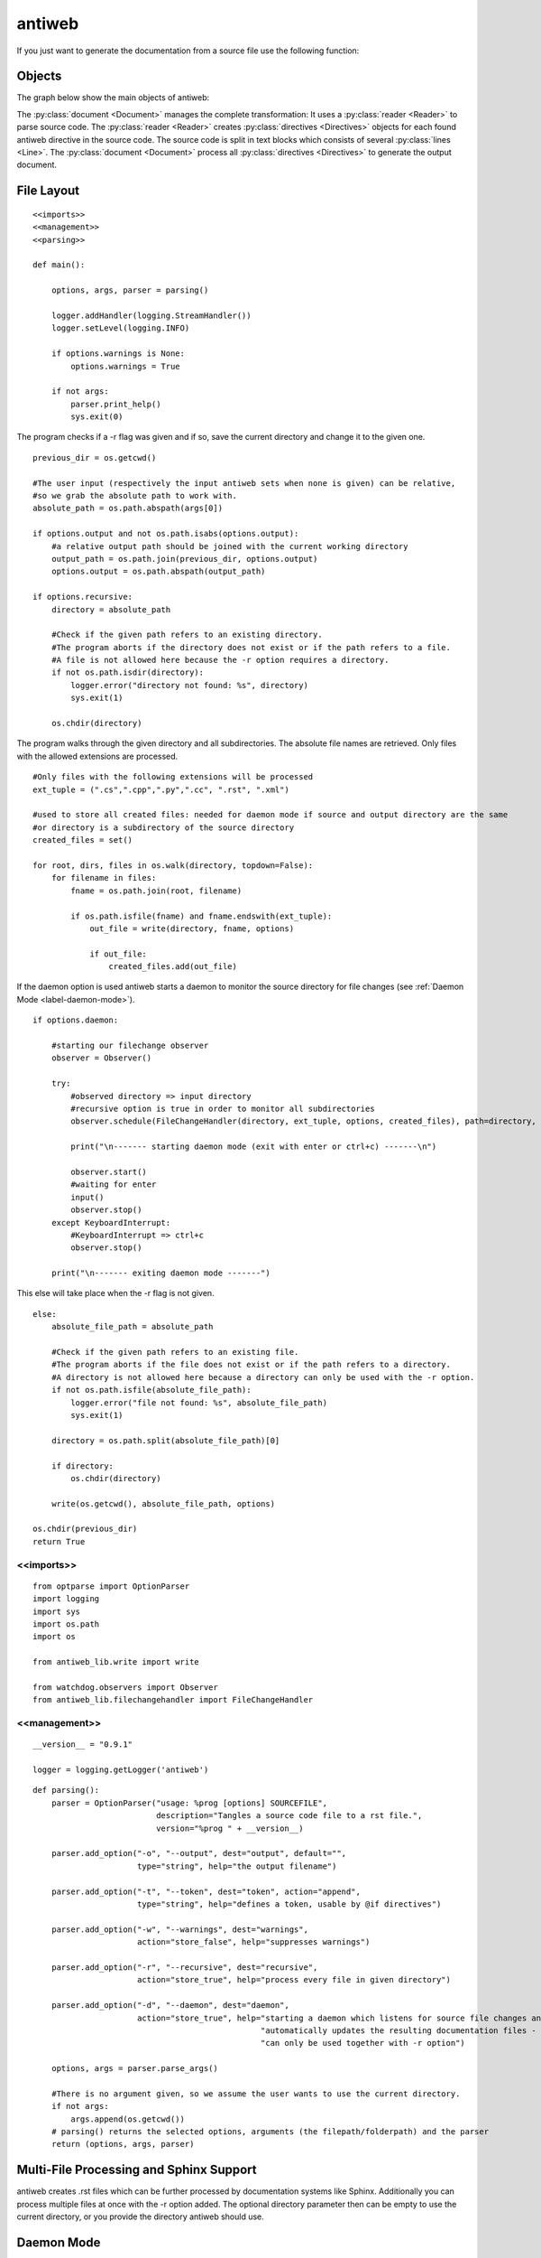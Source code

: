 .. default-domain:: python

.. highlight:: python3
   :linenothreshold: 4

#######
antiweb
#######

If you just want to generate the documentation from a source file use
the following function:

..  py:function:: generate(fname, tokens, warnings)

    Generates a rst file from a source file.

    :param string fname: The path to the source file.
    :param list tokens: A list of string tokens, used for @if directives.
    :param bool show_warnings: Warnings will be written
                               via the logging module.
    :return: The generated documentation content as a string - None if an error occurred
    
    ::
    
        def generate(fname, tokens, show_warnings=False):
            try:
                with open(fname, "r") as f:
                    text = f.read()
            except IOError as e:
                logger.error("I/O error : " + e.strerror)
                return None
        
            lexer = pm.get_lexer_for_filename(fname)
            #get the language specific comment markers based on the pygments lexer name
            single_comment_markers,  block_comment_markers = get_comment_markers(lexer.name)
            #initialise a new Reader based on the pygments lexer name
            reader = readers.get(lexer.name, Reader)(lexer, single_comment_markers, block_comment_markers)
        
            document = Document(text, reader, fname, tokens)
            return document.process(show_warnings, fname)
    


*******
Objects
*******

.. compound::

   The graph below show the main objects of antiweb:

   .. digraph:: collaboration

      document [shape=box, label="document"]
      reader   [shape=box, label="reader"]
      directives [shape=box, label="directive" ]
      blocks [shape=box]
      lines [shape=box]

      document -> reader [label="uses"]
      reader -> directives [label="creates"]
      document -> directives [label="uses"]
      document -> blocks [label="contains"]
      directives -> blocks [label="prepare"]
      blocks -> lines [label="contains"]
      lines -> directives [label="contains"]


   The :py:class:`document <Document>` manages the complete transformation: It uses a
   :py:class:`reader <Reader>`  to parse source code. The :py:class:`reader <Reader>`
   creates :py:class:`directives <Directives>` objects for each found antiweb directive in the source
   code. The source code is split in text blocks which consists of several
   :py:class:`lines <Line>`. The :py:class:`document <Document>` process all
   :py:class:`directives <Directives>`  to generate the output document.




***********
File Layout
***********


::

    
    <<imports>>
    <<management>>
    <<parsing>>
    
    def main():
    
        options, args, parser = parsing()
    
        logger.addHandler(logging.StreamHandler())
        logger.setLevel(logging.INFO)
    
        if options.warnings is None:
            options.warnings = True
    
        if not args:
            parser.print_help()
            sys.exit(0)
    

The program checks if a -r flag was given and if so, save the current directory and change it to the given one.


::

    
        previous_dir = os.getcwd()
    
        #The user input (respectively the input antiweb sets when none is given) can be relative,
        #so we grab the absolute path to work with.
        absolute_path = os.path.abspath(args[0])
    
        if options.output and not os.path.isabs(options.output):
            #a relative output path should be joined with the current working directory
            output_path = os.path.join(previous_dir, options.output)
            options.output = os.path.abspath(output_path)
    
        if options.recursive:
            directory = absolute_path
    
            #Check if the given path refers to an existing directory.
            #The program aborts if the directory does not exist or if the path refers to a file.
            #A file is not allowed here because the -r option requires a directory.
            if not os.path.isdir(directory):
                logger.error("directory not found: %s", directory)
                sys.exit(1)
    
            os.chdir(directory)
    

The program walks through the given directory and all subdirectories. The absolute file names
are retrieved. Only files with the allowed extensions are processed.


::

    
            #Only files with the following extensions will be processed
            ext_tuple = (".cs",".cpp",".py",".cc", ".rst", ".xml")
    
            #used to store all created files: needed for daemon mode if source and output directory are the same
            #or directory is a subdirectory of the source directory
            created_files = set()
                    
            for root, dirs, files in os.walk(directory, topdown=False):
                for filename in files:
                    fname = os.path.join(root, filename)
    
                    if os.path.isfile(fname) and fname.endswith(ext_tuple):
                        out_file = write(directory, fname, options)
    
                        if out_file:
                            created_files.add(out_file)
    

If the daemon option is used antiweb starts a daemon to monitor the source directory for file changes
(see :ref:`Daemon Mode <label-daemon-mode>`).


::

    
            if options.daemon:
    
                #starting our filechange observer
                observer = Observer()
    
                try:
                    #observed directory => input directory
                    #recursive option is true in order to monitor all subdirectories
                    observer.schedule(FileChangeHandler(directory, ext_tuple, options, created_files), path=directory, recursive=True)
    
                    print("\n------- starting daemon mode (exit with enter or ctrl+c) -------\n")
    
                    observer.start()
                    #waiting for enter
                    input()
                    observer.stop()
                except KeyboardInterrupt:
                    #KeyboardInterrupt => ctrl+c
                    observer.stop()
    
                print("\n------- exiting daemon mode -------")
    
    

This else will take place when the -r flag is not given.


::

    
        else:
            absolute_file_path = absolute_path
    
            #Check if the given path refers to an existing file.
            #The program aborts if the file does not exist or if the path refers to a directory.
            #A directory is not allowed here because a directory can only be used with the -r option.
            if not os.path.isfile(absolute_file_path):
                logger.error("file not found: %s", absolute_file_path)
                sys.exit(1)
    
            directory = os.path.split(absolute_file_path)[0]
    
            if directory:
                os.chdir(directory)
    
            write(os.getcwd(), absolute_file_path, options)
    
        os.chdir(previous_dir)
        return True








<<imports>>
===========

::

    from optparse import OptionParser
    import logging
    import sys
    import os.path
    import os
    
    from antiweb_lib.write import write
    
    from watchdog.observers import Observer
    from antiweb_lib.filechangehandler import FileChangeHandler
    



<<management>>
==============


::

    
    __version__ = "0.9.1"
    
    logger = logging.getLogger('antiweb')
    


.. py:method:: def parsing()

   All possible input options are being defined, as well as their help-message, type and variable the values are stored in.
   If no arguments are given (the user did not provide a filepath), the current directory is set as the argument.

::

    def parsing():
        parser = OptionParser("usage: %prog [options] SOURCEFILE",
                              description="Tangles a source code file to a rst file.",
                              version="%prog " + __version__)
    
        parser.add_option("-o", "--output", dest="output", default="",
                          type="string", help="the output filename")
    
        parser.add_option("-t", "--token", dest="token", action="append",
                          type="string", help="defines a token, usable by @if directives")
    
        parser.add_option("-w", "--warnings", dest="warnings",
                          action="store_false", help="suppresses warnings")
    
        parser.add_option("-r", "--recursive", dest="recursive",
                          action="store_true", help="process every file in given directory")
                          
        parser.add_option("-d", "--daemon", dest="daemon",
                          action="store_true", help="starting a daemon which listens for source file changes and "
                                                    "automatically updates the resulting documentation files - "
                                                    "can only be used together with -r option")
    
        options, args = parser.parse_args()
    
        #There is no argument given, so we assume the user wants to use the current directory.
        if not args:
            args.append(os.getcwd())
        # parsing() returns the selected options, arguments (the filepath/folderpath) and the parser
        return (options, args, parser)


****************************************
Multi-File Processing and Sphinx Support
****************************************

antiweb creates .rst files which can be further processed by documentation systems like Sphinx.
Additionally you can process multiple files at once with the -r option added.
The optional directory parameter then can be empty to use the current directory, or you provide the directory antiweb should use.


.. _label-daemon-mode:

***********
Daemon Mode
***********

If -r is used together with the *daemon* option -d antiweb does not exit after creation of the documentation files.
Instead antiweb starts a daemon which monitors file changes of the previously processed source directory
and automatically creates the documentation files with the updated content.
Antiweb uses the python library *Watchdog* to monitor the source directory.


Read the documentation of the corresponding event file handler (:ref:`FileChangeHandler <label-filechangehandler>`).


************************
How to add new languages
************************

New languages are added by writing a new Reader class
and registering it in the readers dictionary (see readers).
A simple Reader example is provides by :py:class:`CReader`
a more advanced reader is :py:class:`PythonReader`.

Language specific comment markers
====================================
If a new language is added, its comment markers also have to be registered in the following map.
The map contains the definition of all language specific comment markers.

The comment markers of a language are defined in the format:
``"language" : ([single_comment_tokens],[start_block_token, end_block_token])``

Multiple single and block comment markers can be defined.


::

    comments = {
    "C" : (["//"],(["/*","*/"])),
    "C++" : (["//"],(["/*","*/"])),
    "C#" : (["//"],(["/*","*/"])),
    "Python" : (["#"],(["'''","'''"],["\"\"\"","\"\"\""])),
    "rst" : ([".. "],[]),
    "XML" : ([], (["<!--","-->"]))
    }

From the map above the comment markers are retrieved via the following method:

..  py:function:: get_comment_markers(lexer_name)

    Retrieves the language specific comment markers from the comments map.
    The comment markers of C serves as the default comment markers if the lexer name cannot be found.

    :param string lexer_name: The name of the pygments lexer.
    :return: The single and comment block markers defined by the language
    
    ::
    
        
        def get_comment_markers(lexer_name):
            comment_markers = comments.get(lexer_name, comments["C"])
            single_comment_markers = comment_markers[0]
            block_comment_markers = comment_markers[1]
            return single_comment_markers,  block_comment_markers
    

*******
Example
*******

See the antiweb source as an advanced example.

